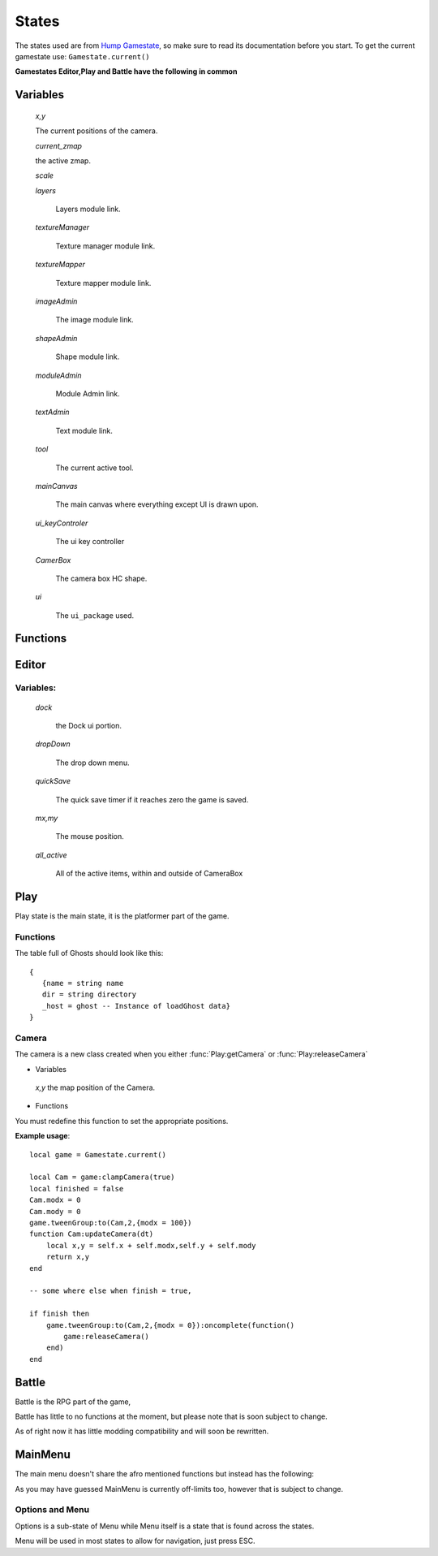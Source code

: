 States
******

The states used are from `Hump Gamestate <http://hump.readthedocs.org/en/latest/gamestate.html>`_, so make sure to read its documentation before you start.
To get the current gamestate use:
``Gamestate.current()``

**Gamestates Editor,Play and Battle have the following in common**

Variables
---------

    *x,y*

    The current positions of the camera.

    *current_zmap*

    the active zmap.

    *scale*

    *layers*

        Layers module link.

    *textureManager*

        Texture manager module link.

    *textureMapper*

        Texture mapper module link.

    *imageAdmin*

        The image module link.

    *shapeAdmin*

        Shape module link.

    *moduleAdmin*

        Module Admin link.

    *textAdmin*

        Text module link.

    *tool*

        The current active tool.

    *mainCanvas*

        The main canvas where everything except UI is drawn upon.

    *ui_keyControler*

        The ui key controller

    *CamerBox*

        The camera box HC shape.

    *ui*

        The ``ui_package`` used.

Functions
---------

.. function:: worldPos(x,y)

    :param numbers x,y:  Position on screen
    :returns numbers x,y: Position in the world.

.. function:: camPos(x,y)

    :param: floats x.y: Position in the world
    :returns floats x,y: Position on the camera.

.. function:: render()

    Draws all of the items on the mainCanvas.

.. function:: getTween()

    :returns: Flux group; The flux group used for tweens within the gamestate.

.. function:: parse()

    :returns table: Editor items including shapes and modules etc.

Editor
------

.. function:: Editor:renderRuler()

   :returns: draws the ruler on the ruler canvas.

.. function:: Editor:getMousePos()

    :returns floats x,y: the mouse position.


.. function:: Editor:getMod()

    :returns floats x,y: modifiers for parallax from the current layer.

.. function:: Editor:remakeCamera()

    Recreates the camera shape, use it if you are setting scale etc, no need to use it when changing position.

.. function:: Editor:navigation(KeyControler keycontrol1,keyControler keycontrol2,float dt)

    Controls all of the navigation.

.. function:: Editor:save(name)

    :param string name: saves the map with the name.

.. function:: Editor:run()

    Runs the game into Play mode.

.. function:: Editor:load(name)

    :param string name: loads the map at name

.. function:: Editor:refreshImageList()

    Refreshes the image list if it is open.

.. function::  Editor:getMapDir(tail)

    :param string tail: the tail string such as "/children/"
    :returns string: directory.

.. function:: Editor:pickImage(function)

    :param: ``function(sheet,quad)``, executed when the appropriate sprite is selected.

.. function:: Editor:pickLayer(function)

    :param: ``function(zmap,layer)``, executed when the appropriate layer is selected.

.. function:: Editor:pickSound(function) -- WORK IN PROGRESS!

    :param: ``function(name,dir)``, executed when the appropriate sound is selected.

.. function:: Editor:getUi()

    :returns: the ui package used in the state.

.. function:: Editor:newMap(name)

    :param string name: the name of the new map.


Variables:
==========

    *dock*

        the Dock ui portion.

    *dropDown*

        The drop down menu.

    *quickSave*

        The quick save timer if it reaches zero the game is saved.

    *mx,my*

        The mouse position.

    *all_active*

        All of the active items, within and outside of CameraBox


Play
----

Play state is the main state, it is the platformer part of the game.

Functions
=========

.. function:: Play:getPlayer()

    :returns: the active camera holder, aka the player.

.. function:: Play:getScenes(map,initial)

    :param string map: the map to query (optional).

    :param table initial: the initial table filled with maps or empty (optional)

    :returns table scenes: the table full of scene locations in string format.

.. function:: Play:OnBattleMode(team,player,ownTeam,cards)

    :param table team: table with Ghosts, max: 5.

    :param table player: the player instance

    :param table ownTeam: Optional, the players team.

    :param table cards: Optional, the players cards.


The table full of Ghosts should look like this::

 {
    {name = string name
    dir = string directory
    _host = ghost -- Instance of loadGhost data}
 }


.. function:: Play:save(string name, Team)

    :params string name: The name of the save.
    :params Team: The team, same syntax as :func:`OnBattleMode`

.. function:: Play:tweenCapture()

    It is the capture tween, the effect that happens when you are about to enter the Battle mode.

.. function:: Play:clampCamera()

    :returns Camera: The camera unique to the current game.

.. function:: Play:getCamera()

    :returns Camera: The camera unique to the game, Doesn't block the existing one though.

.. function:: Play:releaseCamera()

    releases the camera.

.. function:: Play:switchMap(dir)

    :param string dir: the directory of the map.

Camera
======

The camera is a new class created when you either :func:`Play:getCamera` or :func:`Play:releaseCamera`

* Variables

 *x,y* the map position of the Camera.

* Functions

.. function:: Cam:updateCamera()

    :returns numbers x,y: new x and y positions in the world.

You must redefine this function to set the appropriate positions.


**Example usage**::

    local game = Gamestate.current()

    local Cam = game:clampCamera(true)
    local finished = false
    Cam.modx = 0
    Cam.mody = 0
    game.tweenGroup:to(Cam,2,{modx = 100})
    function Cam:updateCamera(dt)
        local x,y = self.x + self.modx,self.y + self.mody
        return x,y
    end

    -- some where else when finish = true,

    if finish then
        game.tweenGroup:to(Cam,2,{modx = 0}):oncomplete(function()
            game:releaseCamera()
        end)
    end


Battle
------
Battle is the RPG part of the game,

Battle has little to no functions at the moment, but please note that is soon subject to change.

As of right now it has little modding compatibility and will soon be rewritten.



MainMenu
--------

The main menu doesn't share the afro mentioned functions but instead has the following:

.. function:: pralaxPos(factor)

    :param factor: the parallax factor.
    :returns numbers x,y: the new position.


As you may have guessed MainMenu is currently off-limits too, however that is subject to change.

Options and Menu
================

Options is a sub-state of Menu while Menu itself is a state that is found across the states.

Menu will be used in most states to allow for navigation, just press ESC.


